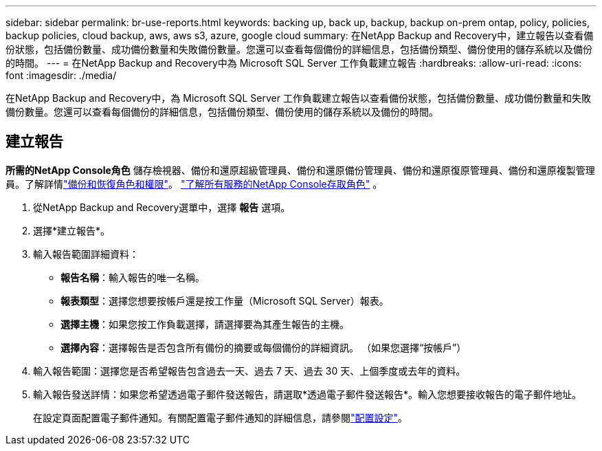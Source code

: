 ---
sidebar: sidebar 
permalink: br-use-reports.html 
keywords: backing up, back up, backup, backup on-prem ontap, policy, policies, backup policies, cloud backup, aws, aws s3, azure, google cloud 
summary: 在NetApp Backup and Recovery中，建立報告以查看備份狀態，包括備份數量、成功備份數量和失敗備份數量。您還可以查看每個備份的詳細信息，包括備份類型、備份使用的儲存系統以及備份的時間。 
---
= 在NetApp Backup and Recovery中為 Microsoft SQL Server 工作負載建立報告
:hardbreaks:
:allow-uri-read: 
:icons: font
:imagesdir: ./media/


[role="lead"]
在NetApp Backup and Recovery中，為 Microsoft SQL Server 工作負載建立報告以查看備份狀態，包括備份數量、成功備份數量和失敗備份數量。您還可以查看每個備份的詳細信息，包括備份類型、備份使用的儲存系統以及備份的時間。



== 建立報告

*所需的NetApp Console角色* 儲存檢視器、備份和還原超級管理員、備份和還原備份管理員、備份和還原復原管理員、備份和還原複製管理員。了解詳情link:reference-roles.html["備份和恢復角色和權限"]。 https://docs.netapp.com/us-en/console-setup-admin/reference-iam-predefined-roles.html["了解所有服務的NetApp Console存取角色"^] 。

. 從NetApp Backup and Recovery選單中，選擇 *報告* 選項。
. 選擇*建立報告*。
. 輸入報告範圍詳細資料：
+
** *報告名稱*：輸入報告的唯一名稱。
** *報表類型*：選擇您想要按帳戶還是按工作量（Microsoft SQL Server）報表。
** *選擇主機*：如果您按工作負載選擇，請選擇要為其產生報告的主機。
** *選擇內容*：選擇報告是否包含所有備份的摘要或每個備份的詳細資訊。  （如果您選擇“按帳戶”）


. 輸入報告範圍：選擇您是否希望報告包含過去一天、過去 7 天、過去 30 天、上個季度或去年的資料。
. 輸入報告發送詳情：如果您希望透過電子郵件發送報告，請選取*透過電子郵件發送報告*。輸入您想要接收報告的電子郵件地址。
+
在設定頁面配置電子郵件通知。有關配置電子郵件通知的詳細信息，請參閱link:br-use-settings-advanced.html["配置設定"]。


